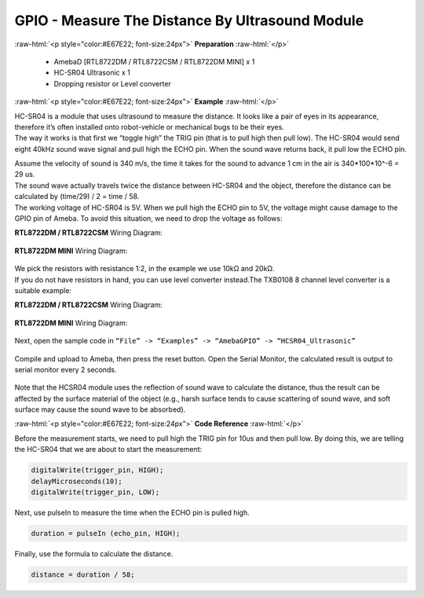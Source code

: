 ##########################################################################
GPIO - Measure The Distance By Ultrasound Module
##########################################################################

.. role:: raw-html(raw)
   :format: html

:raw-html:`<p style="color:#E67E22; font-size:24px">`
**Preparation**
:raw-html:`</p>`

   -  AmebaD [RTL8722DM / RTL8722CSM / RTL8722DM MINI] x 1
   -  HC-SR04 Ultrasonic x 1
   -  Dropping resistor or Level converter

:raw-html:`<p style="color:#E67E22; font-size:24px">`
**Example**
:raw-html:`</p>`

| HC-SR04 is a module that uses ultrasound to measure the distance. It
  looks like a pair of eyes in its appearance, therefore it’s often
  installed onto robot-vehicle or mechanical bugs to be their eyes. 
| The way it works is that first we “toggle high” the TRIG pin (that is to
  pull high then pull low). The HC-SR04 would send eight 40kHz sound wave
  signal and pull high the ECHO pin. When the sound wave returns back, it
  pull low the ECHO pin. 
 
|1|  

| Assume the velocity of sound is 340 m/s, the time it takes for the sound to advance 1 cm in the air is 340*100*10^-6 = 29 us.
| The sound wave actually travels twice the distance between HC-SR04 and the object, therefore the distance can be calculated by (time/29) / 2 = time / 58.
| The working voltage of HC-SR04 is 5V. When we pull high the ECHO pin to 5V, the voltage might cause
  damage to the GPIO pin of Ameba. To avoid this situation, we need to
  drop the voltage as follows:

**RTL8722DM / RTL8722CSM** Wiring Diagram:
  
  |2|

**RTL8722DM MINI** Wiring Diagram:

  |2-1|

| We pick the resistors with resistance 1:2, in the example we use 10kΩ and 20kΩ. 
| If you do not have resistors in hand, you can use level converter instead.The TXB0108 8 channel level 
  converter is a suitable example:

**RTL8722DM / RTL8722CSM** Wiring Diagram:
  
  |3|

**RTL8722DM MINI** Wiring Diagram:

  |3-1|

Next, open the sample code in ``“File” -> “Examples” -> “AmebaGPIO” -> “HCSR04_Ultrasonic”``

  |4|
  
Compile and upload to Ameba, then press the reset button. Open the Serial Monitor, the calculated result is
output to serial monitor every 2 seconds.
  
  |5|

Note that the HCSR04 module uses the reflection of sound wave to calculate the distance, thus
the result can be affected by the surface material of the object (e.g.,
harsh surface tends to cause scattering of sound wave, and soft surface
may cause the sound wave to be absorbed).

:raw-html:`<p style="color:#E67E22; font-size:24px">`
**Code Reference**
:raw-html:`</p>`

Before the measurement starts, we need to pull high the TRIG pin for
10us and then pull low. By doing this, we are telling the HC-SR04 that
we are about to start the measurement:

.. code-block:: c
   
   digitalWrite(trigger_pin, HIGH);
   delayMicroseconds(10);
   digitalWrite(trigger_pin, LOW);

Next, use pulseIn to measure the time when the ECHO pin is pulled high.

.. code-block:: c

   duration = pulseIn (echo_pin, HIGH);

Finally, use the formula to calculate the distance.

.. code-block:: c

   distance = duration / 58;

.. |1| image:: /ambd_arduino/media/GPIO_Measure_The_Distance_By_Ultrasound_Module/image1.png
   :width: 1103
   :height: 679
   :scale: 50 %
.. |2| image:: /ambd_arduino/media/GPIO_Measure_The_Distance_By_Ultrasound_Module/image2.png
   :width: 1740
   :height: 1008
   :scale: 25 %
.. |2-1| image:: /ambd_arduino/media/GPIO_Measure_The_Distance_By_Ultrasound_Module/image2-1.png
   :width: 1019
   :height: 768
   :scale: 40 %
.. |3| image:: /ambd_arduino/media/GPIO_Measure_The_Distance_By_Ultrasound_Module/image3.png
   :width: 1501
   :height: 1083
   :scale: 25 %
.. |3-1| image:: /ambd_arduino/media/GPIO_Measure_The_Distance_By_Ultrasound_Module/image3-1.png
   :width: 989
   :height: 700
   :scale: 40 %   
.. |4| image:: /ambd_arduino/media/GPIO_Measure_The_Distance_By_Ultrasound_Module/image4.png
   :width: 599
   :height: 1006
   :scale: 50 %
.. |5| image:: /ambd_arduino/media/GPIO_Measure_The_Distance_By_Ultrasound_Module/image5.png
   :width: 649
   :height: 372
   :scale: 100 %